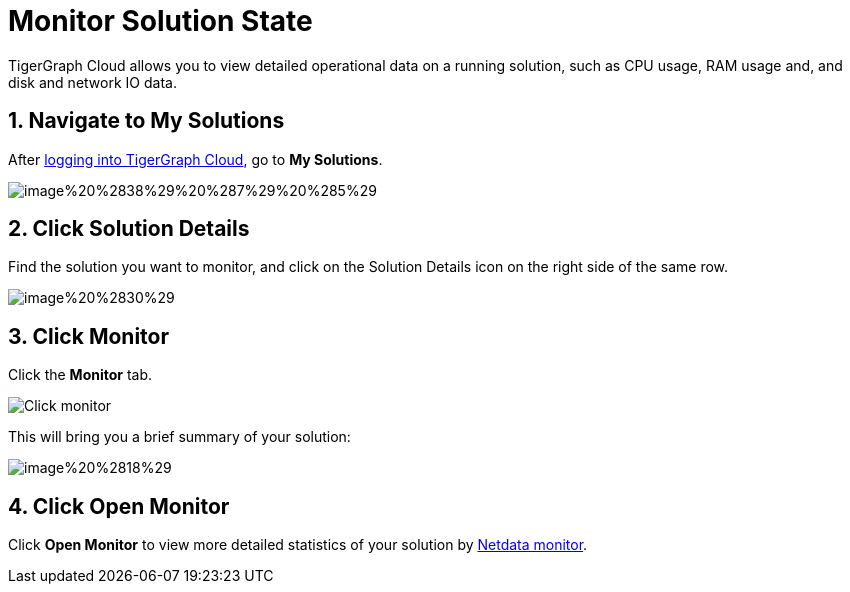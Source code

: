 = Monitor Solution State

TigerGraph Cloud allows you to view detailed operational data on a running solution, such as CPU usage, RAM usage and, and disk and network IO data.

== 1. Navigate to My Solutions

After https://tgcloud.io/[logging into TigerGraph Cloud], go to *My Solutions*.

image::image%20%2838%29%20%287%29%20%285%29.png[]

== 2. Click Solution Details

Find the solution you want to monitor, and click on the Solution Details icon on the right side of the same row.

image::image%20%2830%29.png[]

== 3. Click Monitor

Click the *Monitor* tab.

image::image%20%2873%29.png[Click monitor]

This will bring you a brief summary of your solution:

image::image%20%2818%29.png[]

== 4. Click Open Monitor

Click *Open Monitor* to view more detailed statistics of your solution by https://learn.netdata.cloud/docs[Netdata monitor].
